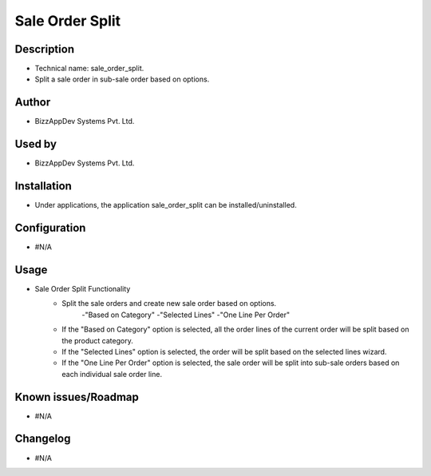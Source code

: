 **Sale Order Split**
====================

**Description**
***************

* Technical name: sale_order_split.
* Split a sale order in sub-sale order based on options.


**Author**
**********

* BizzAppDev Systems Pvt. Ltd.


**Used by**
***********

* BizzAppDev Systems Pvt. Ltd.


**Installation**
****************

* Under applications, the application sale_order_split can be installed/uninstalled.


**Configuration**
*****************

* #N/A


**Usage**
*********

* Sale Order Split Functionality
    - Split the sale orders and create new sale order based on options.
        -"Based on Category"
        -"Selected Lines"
        -"One Line Per Order"
    - If the "Based on Category" option is selected, all the order lines of the current order will be split based on the product category.
    - If the "Selected Lines" option is selected, the order will be split based on the selected lines wizard.
    - If the "One Line Per Order" option is selected, the sale order will be split into sub-sale orders based on each individual sale order line.


**Known issues/Roadmap**
************************

* #N/A


**Changelog**
*************

* #N/A
